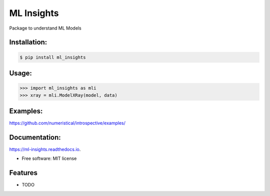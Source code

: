 ============
ML Insights
============

Package to understand ML Models

Installation:
-------------

.. code-block:: bash

    $ pip install ml_insights


Usage:
------

.. code-block:: python

    >>> import ml_insights as mli
    >>> xray = mli.ModelXRay(model, data)


Examples:
---------

https://github.com/numeristical/introspective/examples/

Documentation:
--------------

https://ml-insights.readthedocs.io.

* Free software: MIT license

Features
--------

* TODO
